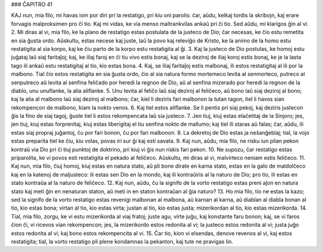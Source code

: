 ### ĈAPITRO 41

KAJ nun, mia filo, mi havas iom por diri pri la restatigo, pri kiu oni parolis: ĉar, aŭdu, kelkaj tordis la skribojn, kaj erare forvagis malproksimen pro ĉi tio. Kaj mi vidas, ke via menso maltrankvilas ankaŭ pri ĉi tio. Sed aŭdu, mi klarigos ĝin al vi.
2. Mi diras al vi, mia filo, ke la plano de restatigo estas postulata de la justeco de Dio; ĉar necesas, ke ĉio estu remetita en sia ĝusta ordo. Aŭskultu, estas necese kaj juste, laŭ la povo kaj releviĝo de Kristo, ke la animo de la homo estu restatigita al sia korpo, kaj ke ĉiu parto de la korpo estu restatigita al ĝi.
3. Kaj la justeco de Dio postulas, ke homoj estu juĝataj laŭ siaj faritaĵoj; kaj, ke iliaj faroj en ĉi tiu vivo estis bonaj, kaj se la deziroj de iliaj koroj estis bonaj, ke je la lasta tago ili ankaŭ estu restatigitaj al tio, kio estas bona.
4. Kaj, se iliaj faritaĵoj estis malbonaj, ili estos restatigitaj al ili por la malbono. Tial ĉio estos restatigita en sia ĝusta ordo, ĉio al sia natura formo mortemeco levita al senmorteco, putreco al senputreco aŭ levita al senfina feliĉado por heredi la regnon de Dio, aŭ al senfina mizerado por heredi la regnon de la diablo, unu unuflanke, la alia aliflanke.
5. Unu levita al feliĉo laŭ siaj deziroj al feliĉeco, aŭ bono laŭ siaj deziroj al bono; kaj la alia al malbono laŭ siaj deziroj al malbono; ĉar, kiel li deziris fari malbonon la tutan tagon, tiel li havos sian rekompencon de malbono, kiam la nokto venos.
6. Kaj tiel estos aliflanke. Se li pentis pri siaj pekoj, kaj deziris justecon ĝis la fino de siaj tagoj, ĝuste tiel li estos rekompencata laŭ sia justeco.
7. Jen tiuj, kiuj estas elaĉetitaj de la Sinjoro; jes, jen tiuj, kiuj estas forprenitaj, kiuj estas liberigitaj el tiu senfina nokto de mallumo; kaj tiel ili staras aŭ falas; ĉar, aŭdu, ili estas siaj propraj juĝantoj, ĉu por fari bonon, ĉu por fari malbonon.
8. La dekretoj de Dio estas ja neŝanĝeblaj; tial, la vojo estas preparita tiel ke ĉiu, kiu volas, povas iri sur ĝi kaj esti savata.
9. Kaj nun, aŭdu, mia filo, ne risku iun plian pekon kontraŭ via Dio pri ĉi tiuj punktoj de doktrino, pri kiuj vi ĝis nun riskis fari pekon.
10. Ne supozu, ĉar restatigo estas priparolita, ke vi povos esti restatigita el pekado al feliĉeco. Aŭskultu, mi diras al vi, malvirteco neniam estis feliĉeco.
11. Kaj nun, mia filo, ĉiuj homoj, kiuj estas en natura stato, aŭ pli bone dirate en karna stato, estas en la galo de maldolĉeco kaj en la katenoj de maljusteco: ili estas sen Dio en la mondo, kaj ili kontraŭiris al la naturo de Dio; pro tio, ili estas en stato kontraŭa al la naturo de feliĉeco.
12. Kaj nun, aŭdu, ĉu la signifo de la vorto restatigo estas preni aĵon en natura stato kaj meti ĝin en nenaturan staton, aŭ meti in en staton kontraŭan al ĝia naturo?
13. Ho mia filo, tio ne estas la kazo; sed la signifo de la vorto restatigo estas revenigi malbonan al malbona, aŭ karnan al karna, aŭ diablan al diabla bonan al tio, kio estas bona; virtan al tio, kio estas virta; justan al tio, kio estas justa; mizerikordan al tio, kio estas mizerikorda.
14. Tial, mia filo, zorgu, ke vi estu mizerikorda al viaj fratoj; juste agu, virte juĝu, kaj konstante faru bonon; kaj, se vi faros ĉion ĉi, vi ricevos vian rekompencon; jes, la mizerikordo estos redonita al vi; la justeco estos redonita al vi; justa juĝo estos redonita al vi; kaj bono estos rekompencita al vi.
15. Ĉar tio, kion vi elsendas, denove revenos al vi, kaj estos restatigita; tial, la vorto restatigo pli plene kondamnas la pekanton, kaj tute ne pravigas lin.

